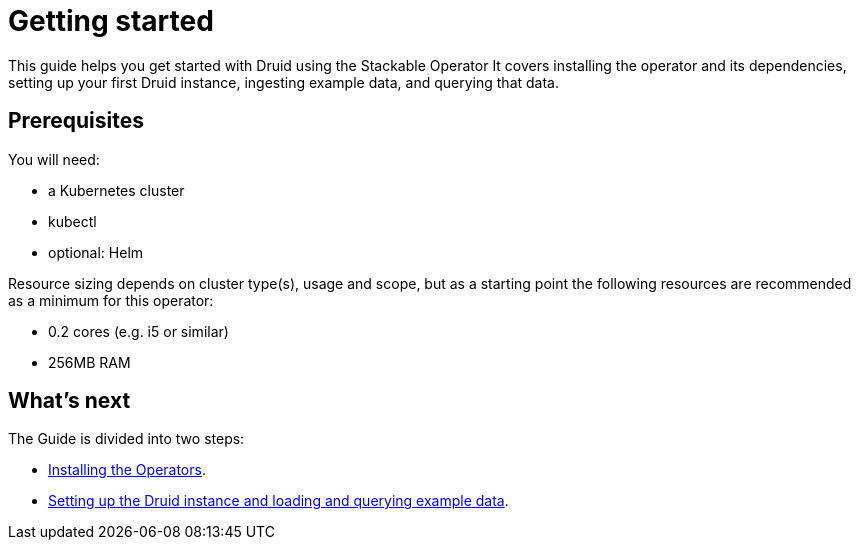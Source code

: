 = Getting started
:description: Get started with Druid on Kubernetes using the Stackable Operator. Follow steps to install, configure, and query data.

This guide helps you get started with Druid using the Stackable Operator
It covers installing the operator and its dependencies, setting up your first Druid instance, ingesting example data, and querying that data.

== Prerequisites

You will need:

* a Kubernetes cluster
* kubectl
* optional: Helm

Resource sizing depends on cluster type(s), usage and scope, but as a starting point the following resources are recommended as a minimum for this operator:

* 0.2 cores (e.g. i5 or similar)
* 256MB RAM

== What's next

The Guide is divided into two steps:

* xref:getting_started/installation.adoc[Installing the Operators].
* xref:getting_started/first_steps.adoc[Setting up the Druid instance and loading and querying example data].
